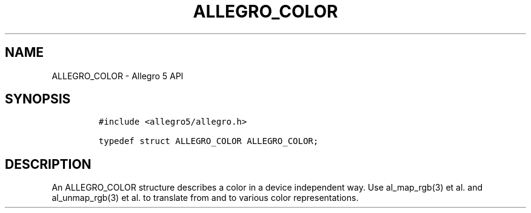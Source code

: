 .\" Automatically generated by Pandoc 3.1.3
.\"
.\" Define V font for inline verbatim, using C font in formats
.\" that render this, and otherwise B font.
.ie "\f[CB]x\f[]"x" \{\
. ftr V B
. ftr VI BI
. ftr VB B
. ftr VBI BI
.\}
.el \{\
. ftr V CR
. ftr VI CI
. ftr VB CB
. ftr VBI CBI
.\}
.TH "ALLEGRO_COLOR" "3" "" "Allegro reference manual" ""
.hy
.SH NAME
.PP
ALLEGRO_COLOR - Allegro 5 API
.SH SYNOPSIS
.IP
.nf
\f[C]
#include <allegro5/allegro.h>

typedef struct ALLEGRO_COLOR ALLEGRO_COLOR;
\f[R]
.fi
.SH DESCRIPTION
.PP
An ALLEGRO_COLOR structure describes a color in a device independent
way.
Use al_map_rgb(3) et al.\ and al_unmap_rgb(3) et al.\ to translate from
and to various color representations.

